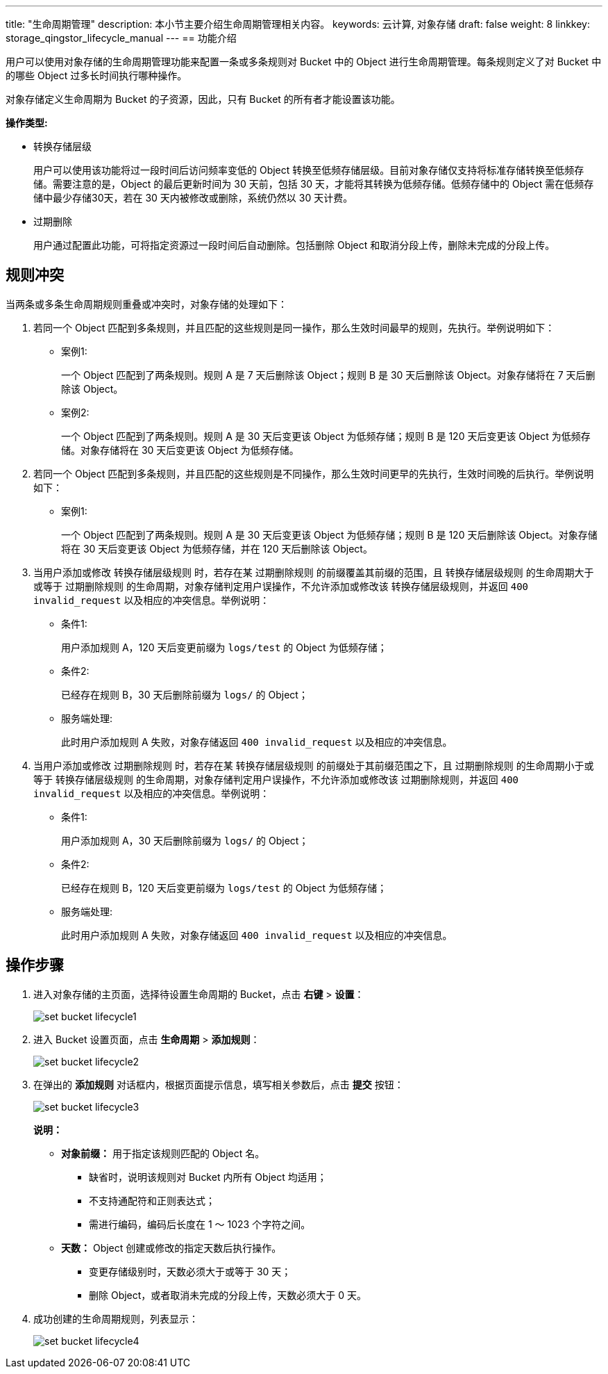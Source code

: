---
title: "生命周期管理"
description: 本小节主要介绍生命周期管理相关内容。
keywords: 云计算, 对象存储
draft: false
weight: 8
linkkey: storage_qingstor_lifecycle_manual
---
== 功能介绍

用户可以使用对象存储的生命周期管理功能来配置一条或多条规则对 Bucket 中的 Object 进行生命周期管理。每条规则定义了对 Bucket 中的哪些 Object 过多长时间执行哪种操作。

对象存储定义生命周期为 Bucket 的子资源，因此，只有 Bucket 的所有者才能设置该功能。

*操作类型:*

* 转换存储层级
+
用户可以使用该功能将过一段时间后访问频率变低的 Object 转换至低频存储层级。目前对象存储仅支持将标准存储转换至低频存储。需要注意的是，Object 的最后更新时间为 30 天前，包括 30 天，才能将其转换为低频存储。低频存储中的 Object 需在低频存储中最少存储30天，若在 30 天内被修改或删除，系统仍然以 30 天计费。

* 过期删除
+
用户通过配置此功能，可将指定资源过一段时间后自动删除。包括删除 Object 和取消分段上传，删除未完成的分段上传。

== 规则冲突

当两条或多条生命周期规则重叠或冲突时，对象存储的处理如下：

. 若同一个 Object 匹配到多条规则，并且匹配的这些规则是同一操作，那么生效时间最早的规则，先执行。举例说明如下：
+
* 案例1:
+
一个 Object 匹配到了两条规则。规则 A 是 7 天后删除该 Object；规则 B 是 30 天后删除该 Object。对象存储将在 7 天后删除该 Object。
+
* 案例2:
+
一个 Object 匹配到了两条规则。规则 A 是 30 天后变更该 Object 为低频存储；规则 B 是 120 天后变更该 Object 为低频存储。对象存储将在 30 天后变更该 Object 为低频存储。

. 若同一个 Object 匹配到多条规则，并且匹配的这些规则是不同操作，那么生效时间更早的先执行，生效时间晚的后执行。举例说明如下：
+
* 案例1:
+
一个 Object 匹配到了两条规则。规则 A 是 30 天后变更该 Object 为低频存储；规则 B 是 120 天后删除该 Object。对象存储将在 30 天后变更该 Object 为低频存储，并在 120 天后删除该 Object。

. 当用户添加或修改 `转换存储层级规则` 时，若存在某 `过期删除规则` 的前缀覆盖其前缀的范围，且 `转换存储层级规则` 的生命周期大于或等于 `过期删除规则` 的生命周期，对象存储判定用户误操作，不允许添加或修改该 `转换存储层级规则`，并返回 `400 invalid_request` 以及相应的冲突信息。举例说明：
+
* 条件1:
+
用户添加规则 A，120 天后变更前缀为 `logs/test` 的 Object 为低频存储；
+
* 条件2:
+
已经存在规则 B，30 天后删除前缀为 `logs/` 的 Object；
+
* 服务端处理:
+
此时用户添加规则 A 失败，对象存储返回 `400 invalid_request` 以及相应的冲突信息。

. 当用户添加或修改 `过期删除规则` 时，若存在某 `转换存储层级规则` 的前缀处于其前缀范围之下，且 `过期删除规则` 的生命周期小于或等于 `转换存储层级规则` 的生命周期，对象存储判定用户误操作，不允许添加或修改该 `过期删除规则`，并返回 `400 invalid_request` 以及相应的冲突信息。举例说明：
+
* 条件1:
+
用户添加规则 A，30 天后删除前缀为 `logs/` 的 Object；
+
* 条件2:
+
已经存在规则 B，120 天后变更前缀为 `logs/test` 的 Object 为低频存储；
+
* 服务端处理:
+
此时用户添加规则 A 失败，对象存储返回 `400 invalid_request` 以及相应的冲突信息。

== 操作步骤

. 进入对象存储的主页面，选择待设置生命周期的 Bucket，点击 *右键* > *设置*：
+
image::/images/cloud_service/storage/object_storage/set_bucket_lifecycle1.png[]

. 进入 Bucket 设置页面，点击 *生命周期* > *添加规则*：
+
image::/images/cloud_service/storage/object_storage/set_bucket_lifecycle2.png[]

. 在弹出的 *添加规则* 对话框内，根据页面提示信息，填写相关参数后，点击 *提交* 按钮：
+
image::/images/cloud_service/storage/object_storage/set_bucket_lifecycle3.png[]

+
*说明：*

* *对象前缀：* 用于指定该规则匹配的 Object 名。
 ** 缺省时，说明该规则对 Bucket 内所有 Object 均适用；
 ** 不支持通配符和正则表达式；
 ** 需进行编码，编码后长度在 1 ～ 1023 个字符之间。
* *天数：* Object 创建或修改的指定天数后执行操作。
 ** 变更存储级别时，天数必须大于或等于 30 天；
 ** 删除 Object，或者取消未完成的分段上传，天数必须大于 0 天。

. 成功创建的生命周期规则，列表显示：
+
image::/images/cloud_service/storage/object_storage/set_bucket_lifecycle4.png[]


